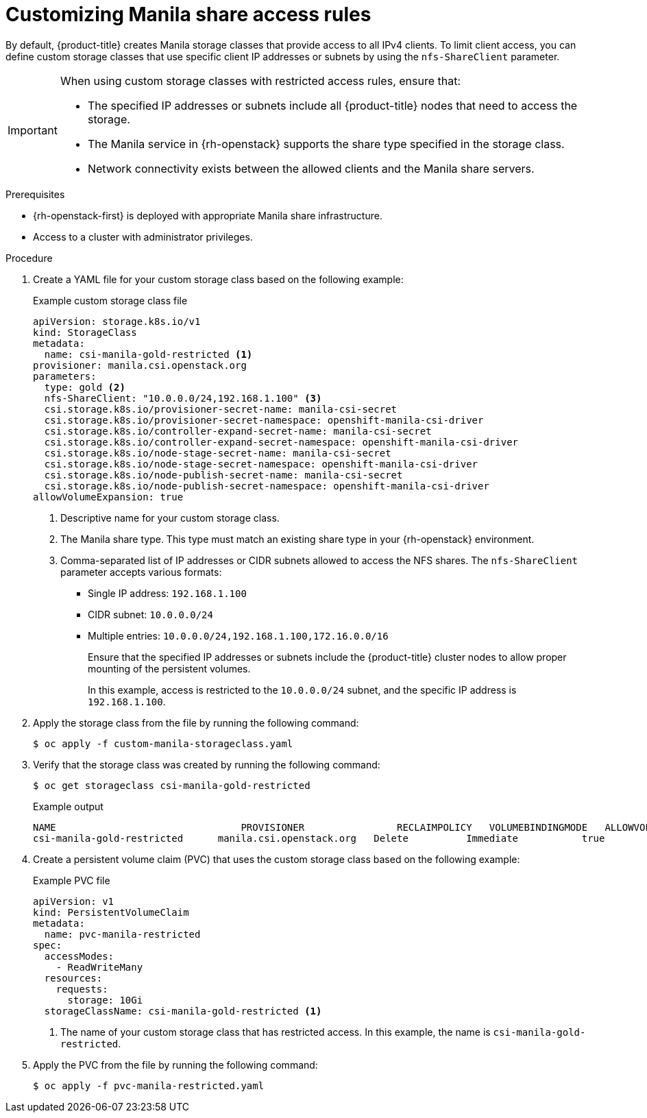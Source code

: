 // Module included in the following assemblies:
//
// * storage/container_storage_interface/persistent-storage-csi-manila.adoc

:_mod-docs-content-type: PROCEDURE
[id="persistent-storage-csi-manila-share-access-rules_{context}"]
= Customizing Manila share access rules

By default, {product-title} creates Manila storage classes that provide access to all IPv4 clients. To limit client access, you can define custom storage classes that use specific client IP addresses or subnets by using the `nfs-ShareClient` parameter.

[IMPORTANT]
====
When using custom storage classes with restricted access rules, ensure that:

* The specified IP addresses or subnets include all {product-title} nodes that need to access the storage.

* The Manila service in {rh-openstack} supports the share type specified in the storage class.

* Network connectivity exists between the allowed clients and the Manila share servers.
====

.Prerequisites

* {rh-openstack-first} is deployed with appropriate Manila share infrastructure.
* Access to a cluster with administrator privileges.

.Procedure

. Create a YAML file for your custom storage class based on the following example:
+
.Example custom storage class file
[source,yaml]
----
apiVersion: storage.k8s.io/v1
kind: StorageClass
metadata:
  name: csi-manila-gold-restricted <1>
provisioner: manila.csi.openstack.org
parameters:
  type: gold <2>
  nfs-ShareClient: "10.0.0.0/24,192.168.1.100" <3>
  csi.storage.k8s.io/provisioner-secret-name: manila-csi-secret
  csi.storage.k8s.io/provisioner-secret-namespace: openshift-manila-csi-driver
  csi.storage.k8s.io/controller-expand-secret-name: manila-csi-secret
  csi.storage.k8s.io/controller-expand-secret-namespace: openshift-manila-csi-driver
  csi.storage.k8s.io/node-stage-secret-name: manila-csi-secret
  csi.storage.k8s.io/node-stage-secret-namespace: openshift-manila-csi-driver
  csi.storage.k8s.io/node-publish-secret-name: manila-csi-secret
  csi.storage.k8s.io/node-publish-secret-namespace: openshift-manila-csi-driver
allowVolumeExpansion: true
----
<1> Descriptive name for your custom storage class.
<2> The Manila share type. This type must match an existing share type in your {rh-openstack} environment.
<3> Comma-separated list of IP addresses or CIDR subnets allowed to access the NFS shares. The `nfs-ShareClient` parameter accepts various formats:
+
** Single IP address: `192.168.1.100`
** CIDR subnet: `10.0.0.0/24`
** Multiple entries: `10.0.0.0/24,192.168.1.100,172.16.0.0/16`
+
Ensure that the specified IP addresses or subnets include the {product-title} cluster nodes to allow proper mounting of the persistent volumes.
+
In this example, access is restricted to the `10.0.0.0/24` subnet, and the specific IP address is `192.168.1.100`.

. Apply the storage class from the file by running the following command:
+
[source,terminal]
----
$ oc apply -f custom-manila-storageclass.yaml
----

. Verify that the storage class was created by running the following command:
+
[source,terminal]
----
$ oc get storageclass csi-manila-gold-restricted
----
+
.Example output
[source,terminal]
----
NAME                 		    PROVISIONER                RECLAIMPOLICY   VOLUMEBINDINGMODE   ALLOWVOLUMEEXPANSION   AGE
csi-manila-gold-restricted	manila.csi.openstack.org   Delete          Immediate           true                   43m
----

. Create a persistent volume claim (PVC) that uses the custom storage class based on the following example:
+
.Example PVC file
[source,yaml]
----
apiVersion: v1
kind: PersistentVolumeClaim
metadata:
  name: pvc-manila-restricted
spec:
  accessModes:
    - ReadWriteMany
  resources:
    requests:
      storage: 10Gi
  storageClassName: csi-manila-gold-restricted <1>
----
<1> The name of your custom storage class that has restricted access. In this example, the name is `csi-manila-gold-restricted`.

. Apply the PVC from the file by running the following command:
+
[source,terminal]
----
$ oc apply -f pvc-manila-restricted.yaml
----